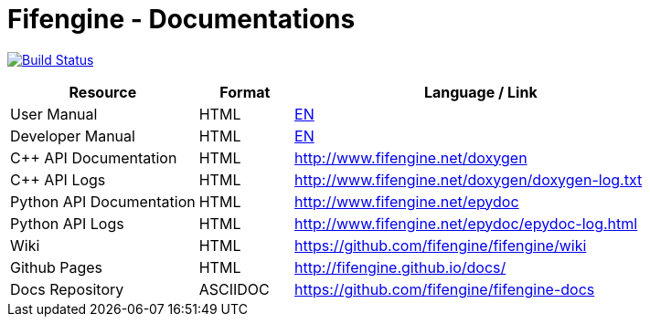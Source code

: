# Fifengine - Documentations

image:https://travis-ci.org/fifengine/fifengine-docs.svg["Build Status", link="https://travis-ci.org/fifengine/fifengine-docs"]

:USR-MAN-HTML-EN:   http://fifengine.github.io/docs/user-manual/en/[EN]
:DEV-MAN-HTML-EN:   http://fifengine.github.io/docs/developer-manual/en/[EN]


[width="100%",options="header", cols="2,^1,4"]
|====================
| Resource                 | Format   | Language / Link
| User Manual              | HTML     | {USR-MAN-HTML-EN}
| Developer Manual         | HTML     | {DEV-MAN-HTML-EN}
| C++ API Documentation    | HTML     | http://www.fifengine.net/doxygen
| C++ API Logs             | HTML     | http://www.fifengine.net/doxygen/doxygen-log.txt
| Python API Documentation | HTML     | http://www.fifengine.net/epydoc
| Python API Logs          | HTML     | http://www.fifengine.net/epydoc/epydoc-log.html
| Wiki                     | HTML     | https://github.com/fifengine/fifengine/wiki
| Github Pages             | HTML     | http://fifengine.github.io/docs/
| Docs Repository          | ASCIIDOC | https://github.com/fifengine/fifengine-docs
|====================
